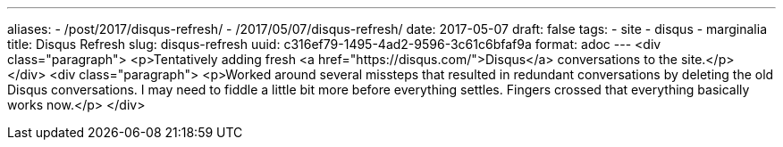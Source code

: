 ---
aliases:
- /post/2017/disqus-refresh/
- /2017/05/07/disqus-refresh/
date: 2017-05-07
draft: false
tags:
- site
- disqus
- marginalia
title: Disqus Refresh
slug: disqus-refresh
uuid: c316ef79-1495-4ad2-9596-3c61c6bfaf9a
format: adoc
---
<div class="paragraph">
<p>Tentatively adding fresh <a href="https://disqus.com/">Disqus</a> conversations to the site.</p>
</div>
<div class="paragraph">
<p>Worked around several missteps that resulted in redundant conversations by deleting the old Disqus conversations.
I may need to fiddle a little bit more before everything settles.
Fingers crossed that everything basically works now.</p>
</div>